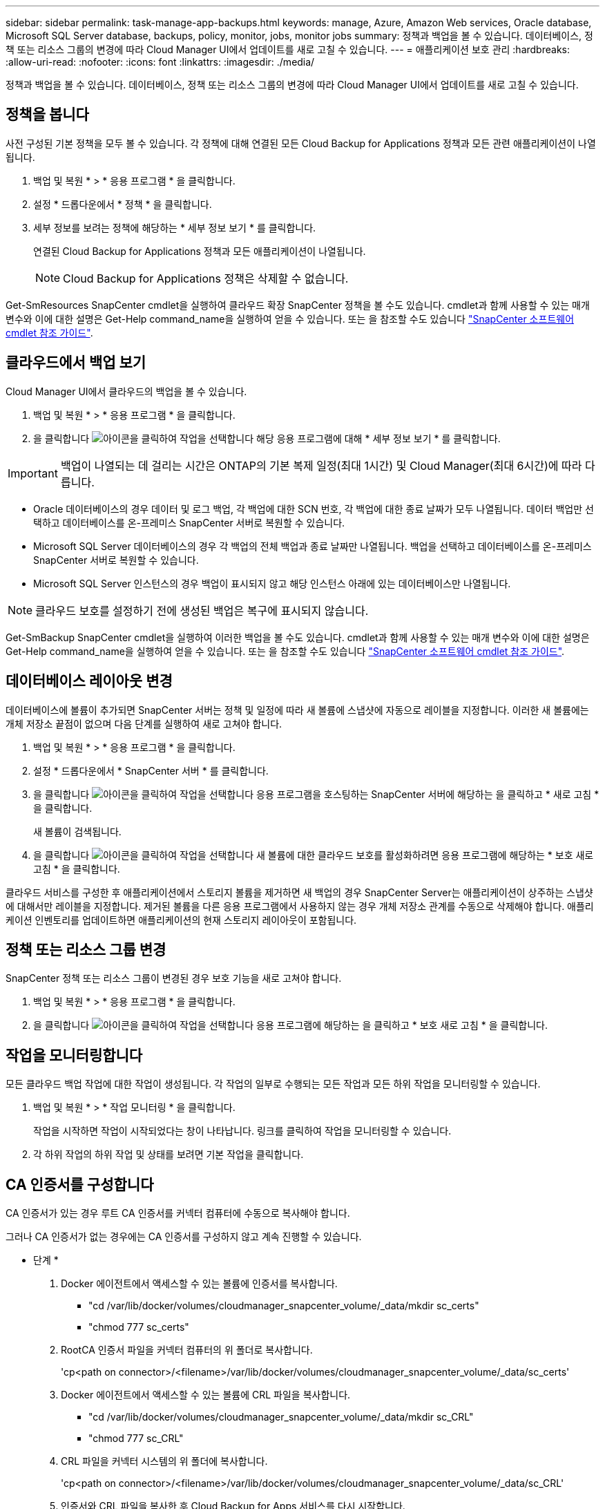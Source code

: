 ---
sidebar: sidebar 
permalink: task-manage-app-backups.html 
keywords: manage, Azure, Amazon Web services, Oracle database, Microsoft SQL Server database, backups, policy, monitor, jobs, monitor jobs 
summary: 정책과 백업을 볼 수 있습니다. 데이터베이스, 정책 또는 리소스 그룹의 변경에 따라 Cloud Manager UI에서 업데이트를 새로 고칠 수 있습니다. 
---
= 애플리케이션 보호 관리
:hardbreaks:
:allow-uri-read: 
:nofooter: 
:icons: font
:linkattrs: 
:imagesdir: ./media/


[role="lead"]
정책과 백업을 볼 수 있습니다. 데이터베이스, 정책 또는 리소스 그룹의 변경에 따라 Cloud Manager UI에서 업데이트를 새로 고칠 수 있습니다.



== 정책을 봅니다

사전 구성된 기본 정책을 모두 볼 수 있습니다. 각 정책에 대해 연결된 모든 Cloud Backup for Applications 정책과 모든 관련 애플리케이션이 나열됩니다.

. 백업 및 복원 * > * 응용 프로그램 * 을 클릭합니다.
. 설정 * 드롭다운에서 * 정책 * 을 클릭합니다.
. 세부 정보를 보려는 정책에 해당하는 * 세부 정보 보기 * 를 클릭합니다.
+
연결된 Cloud Backup for Applications 정책과 모든 애플리케이션이 나열됩니다.

+

NOTE: Cloud Backup for Applications 정책은 삭제할 수 없습니다.



Get-SmResources SnapCenter cmdlet을 실행하여 클라우드 확장 SnapCenter 정책을 볼 수도 있습니다. cmdlet과 함께 사용할 수 있는 매개 변수와 이에 대한 설명은 Get-Help command_name을 실행하여 얻을 수 있습니다. 또는 을 참조할 수도 있습니다 https://library.netapp.com/ecm/ecm_download_file/ECMLP2880726["SnapCenter 소프트웨어 cmdlet 참조 가이드"].



== 클라우드에서 백업 보기

Cloud Manager UI에서 클라우드의 백업을 볼 수 있습니다.

. 백업 및 복원 * > * 응용 프로그램 * 을 클릭합니다.
. 을 클릭합니다 image:icon-action.png["아이콘을 클릭하여 작업을 선택합니다"] 해당 응용 프로그램에 대해 * 세부 정보 보기 * 를 클릭합니다.



IMPORTANT: 백업이 나열되는 데 걸리는 시간은 ONTAP의 기본 복제 일정(최대 1시간) 및 Cloud Manager(최대 6시간)에 따라 다릅니다.

* Oracle 데이터베이스의 경우 데이터 및 로그 백업, 각 백업에 대한 SCN 번호, 각 백업에 대한 종료 날짜가 모두 나열됩니다. 데이터 백업만 선택하고 데이터베이스를 온-프레미스 SnapCenter 서버로 복원할 수 있습니다.
* Microsoft SQL Server 데이터베이스의 경우 각 백업의 전체 백업과 종료 날짜만 나열됩니다. 백업을 선택하고 데이터베이스를 온-프레미스 SnapCenter 서버로 복원할 수 있습니다.
* Microsoft SQL Server 인스턴스의 경우 백업이 표시되지 않고 해당 인스턴스 아래에 있는 데이터베이스만 나열됩니다.



NOTE: 클라우드 보호를 설정하기 전에 생성된 백업은 복구에 표시되지 않습니다.

Get-SmBackup SnapCenter cmdlet을 실행하여 이러한 백업을 볼 수도 있습니다. cmdlet과 함께 사용할 수 있는 매개 변수와 이에 대한 설명은 Get-Help command_name을 실행하여 얻을 수 있습니다. 또는 을 참조할 수도 있습니다 https://library.netapp.com/ecm/ecm_download_file/ECMLP2880726["SnapCenter 소프트웨어 cmdlet 참조 가이드"].



== 데이터베이스 레이아웃 변경

데이터베이스에 볼륨이 추가되면 SnapCenter 서버는 정책 및 일정에 따라 새 볼륨에 스냅샷에 자동으로 레이블을 지정합니다. 이러한 새 볼륨에는 개체 저장소 끝점이 없으며 다음 단계를 실행하여 새로 고쳐야 합니다.

. 백업 및 복원 * > * 응용 프로그램 * 을 클릭합니다.
. 설정 * 드롭다운에서 * SnapCenter 서버 * 를 클릭합니다.
. 을 클릭합니다 image:icon-action.png["아이콘을 클릭하여 작업을 선택합니다"] 응용 프로그램을 호스팅하는 SnapCenter 서버에 해당하는 을 클릭하고 * 새로 고침 * 을 클릭합니다.
+
새 볼륨이 검색됩니다.

. 을 클릭합니다 image:icon-action.png["아이콘을 클릭하여 작업을 선택합니다"] 새 볼륨에 대한 클라우드 보호를 활성화하려면 응용 프로그램에 해당하는 * 보호 새로 고침 * 을 클릭합니다.


클라우드 서비스를 구성한 후 애플리케이션에서 스토리지 볼륨을 제거하면 새 백업의 경우 SnapCenter Server는 애플리케이션이 상주하는 스냅샷에 대해서만 레이블을 지정합니다. 제거된 볼륨을 다른 응용 프로그램에서 사용하지 않는 경우 개체 저장소 관계를 수동으로 삭제해야 합니다. 애플리케이션 인벤토리를 업데이트하면 애플리케이션의 현재 스토리지 레이아웃이 포함됩니다.



== 정책 또는 리소스 그룹 변경

SnapCenter 정책 또는 리소스 그룹이 변경된 경우 보호 기능을 새로 고쳐야 합니다.

. 백업 및 복원 * > * 응용 프로그램 * 을 클릭합니다.
. 을 클릭합니다 image:icon-action.png["아이콘을 클릭하여 작업을 선택합니다"] 응용 프로그램에 해당하는 을 클릭하고 * 보호 새로 고침 * 을 클릭합니다.




== 작업을 모니터링합니다

모든 클라우드 백업 작업에 대한 작업이 생성됩니다. 각 작업의 일부로 수행되는 모든 작업과 모든 하위 작업을 모니터링할 수 있습니다.

. 백업 및 복원 * > * 작업 모니터링 * 을 클릭합니다.
+
작업을 시작하면 작업이 시작되었다는 창이 나타납니다. 링크를 클릭하여 작업을 모니터링할 수 있습니다.

. 각 하위 작업의 하위 작업 및 상태를 보려면 기본 작업을 클릭합니다.




== CA 인증서를 구성합니다

CA 인증서가 있는 경우 루트 CA 인증서를 커넥터 컴퓨터에 수동으로 복사해야 합니다.

그러나 CA 인증서가 없는 경우에는 CA 인증서를 구성하지 않고 계속 진행할 수 있습니다.

* 단계 *

. Docker 에이전트에서 액세스할 수 있는 볼륨에 인증서를 복사합니다.
+
** "cd /var/lib/docker/volumes/cloudmanager_snapcenter_volume/_data/mkdir sc_certs"
** "chmod 777 sc_certs"


. RootCA 인증서 파일을 커넥터 컴퓨터의 위 폴더로 복사합니다.
+
'cp<path on connector>/<filename>/var/lib/docker/volumes/cloudmanager_snapcenter_volume/_data/sc_certs'

. Docker 에이전트에서 액세스할 수 있는 볼륨에 CRL 파일을 복사합니다.
+
** "cd /var/lib/docker/volumes/cloudmanager_snapcenter_volume/_data/mkdir sc_CRL"
** "chmod 777 sc_CRL"


. CRL 파일을 커넥터 시스템의 위 폴더에 복사합니다.
+
'cp<path on connector>/<filename>/var/lib/docker/volumes/cloudmanager_snapcenter_volume/_data/sc_CRL'

. 인증서와 CRL 파일을 복사한 후 Cloud Backup for Apps 서비스를 다시 시작합니다.
+
** 'SUDO Docker Exec cloudmanager_snapcenter SED-I's/skipSCCertValidation: true/skipSCCertValidation: false/g'/opt/NetApp/cloudmanager-snapcenter-agent/config/config.yml'
** 'SUDO Docker restart cloudmanager_snapcenter'를 선택합니다



